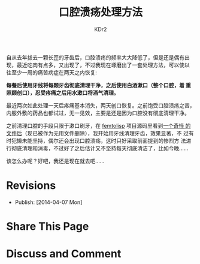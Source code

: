 # -*- mode: org; -*-
#+TITLE: 口腔溃疡处理方法
#+AUTHOR: KDr2
#+OPTIONS: toc:nil
#+OPTIONS: num:nil

#+BEGIN: inc-file :file "common.inc.org"
#+END:
#+CALL: dynamic-header() :results raw

# ----
自从去年拔去一颗长歪的牙齿后，口腔溃疡的频率大大降低了，但是还是偶有出
现，最近吃肉有点多，又出现了，不过我现在琢磨出了一套处理方法，可以使以
往至少一周的痛苦病症在两天之内恢复:

*每餐后使用牙线将每颗牙齿彻底清理干净，之后使用白酒漱口（整个口腔，着
重照顾创口），忍受疼痛之后用水漱口将酒气清理。*

最近两次如此处理一天后疼痛基本消失，两天创口恢复。之前饱受口腔溃疡之苦，
内服外敷的药品也都试过，无一见效，主要是还是因为口腔没有彻底清理干净。

之前清理口腔的手段只限于漱口刷牙，在 [[https://github.com/JeffBezanson/femtolisp][femtolisp]] 项目源码里看到[[https://github.com/JeffBezanson/femtolisp/blob/07dfa697df14e4f7656de65168ea1b6a89b34335/FLOSSING][一个奇怪
的文件后]]（现已被作为无用文件删除），我开始用牙线清理牙齿，效果显著，不
过有时犯懒未能坚持，偶尔还会出现口腔溃疡，这时只好采取前面提到的惨烈方
法进行彻底清理和消毒，不过好了之后估计又不坚持每天彻底清洁了，比如今晚……

该怎么办呢？好吧，我还是现在就去吧……

# ----
* Revisions
  - Publish: [2014-04-07 Mon]
* Share This Page
  #+BEGIN: inc-file :file "sharethis.inc.org"
  #+END:

* Discuss and Comment
  #+BEGIN: inc-file :file "disqus.inc.org"
  #+END:
